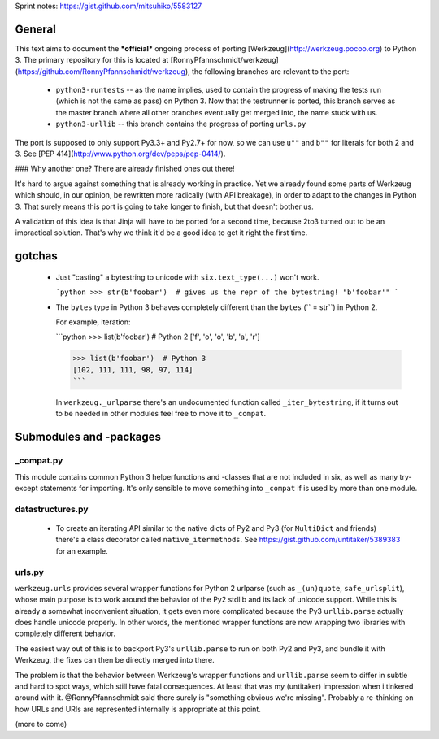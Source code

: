 Sprint notes: https://gist.github.com/mitsuhiko/5583127

General
=======

This text aims to document the ***official*** ongoing process of porting [Werkzeug](http://werkzeug.pocoo.org) to Python 3. The primary repository for this is located at [RonnyPfannschmidt/werkzeug](https://github.com/RonnyPfannschmidt/werkzeug), the following branches are relevant to the port:

  - ``python3-runtests`` -- as the name implies, used to contain the progress of making the tests run (which is not the same as pass) on Python 3. Now that the testrunner is ported, this branch serves as the master branch where all other branches eventually get merged into, the name stuck with us.
  - ``python3-urllib`` -- this branch contains the progress of porting ``urls.py``


The port is supposed to only support Py3.3+ and Py2.7+ for now, so we can use ``u""`` and ``b""`` for literals for both 2 and 3. See [PEP 414](http://www.python.org/dev/peps/pep-0414/).

### Why another one? There are already finished ones out there!

It's hard to argue against something that is already working in practice. Yet we already found some parts of Werkzeug which should, in our opinion, be rewritten more radically (with API breakage), in order to adapt to the changes in Python 3. That surely means this port is going to take longer to finish, but that doesn't bother us.

A validation of this idea is that Jinja will have to be ported for a second time, because 2to3 turned out to be an impractical solution. That's why we think it'd be a good idea to get it right the first time.


gotchas
=======

  - Just "casting" a bytestring to unicode with ``six.text_type(...)`` won't work.

    ```python
    >>> str(b'foobar')  # gives us the repr of the bytestring!
    "b'foobar'"
    ```

  - The ``bytes`` type in Python 3 behaves completely different than the ``bytes`` (`` = str``) in Python 2.

    For example, iteration:

    ```python
    >>> list(b'foobar')  # Python 2
    ['f', 'o', 'o', 'b', 'a', 'r']

    >>> list(b'foobar')  # Python 3
    [102, 111, 111, 98, 97, 114]
    ```

    In ``werkzeug._urlparse`` there's an undocumented function called ``_iter_bytestring``, if it turns out to be needed in other modules feel free to move it to ``_compat``.

Submodules and -packages
========================

_compat.py
----------

This module contains common Python 3 helperfunctions and -classes that are not included in six, as well as many try-except statements for importing. It's only sensible to move something into ``_compat`` if is used by more than one module.

datastructures.py
-----------------

  - To create an iterating API similar to the native dicts of Py2 and Py3 (for ``MultiDict`` and friends) there's a class decorator called ``native_itermethods``. See https://gist.github.com/untitaker/5389383 for an example.

urls.py
-------

``werkzeug.urls`` provides several wrapper functions for Python 2 urlparse (such as ``_(un)quote``, ``safe_urlsplit``), whose main purpose is to work around the behavior of the Py2 stdlib and its lack of unicode support. While this is already a somewhat inconvenient situation, it gets even more complicated because the Py3 ``urllib.parse`` actually does handle unicode properly. In other words, the mentioned wrapper functions are now wrapping two libraries with completely different behavior.

The easiest way out of this is to backport Py3's ``urllib.parse`` to run on both Py2 and Py3, and bundle it with Werkzeug, the fixes can then be directly merged into there.

The problem is that the behavior between Werkzeug's wrapper functions and ``urllib.parse`` seem to differ in subtle and hard to spot ways, which still have fatal consequences. At least that was my (untitaker) impression when i tinkered around with it. @RonnyPfannschmidt said there surely is "something obvious we're missing". Probably a re-thinking on how URLs and URIs are represented internally is appropriate at this point.



(more to come)
